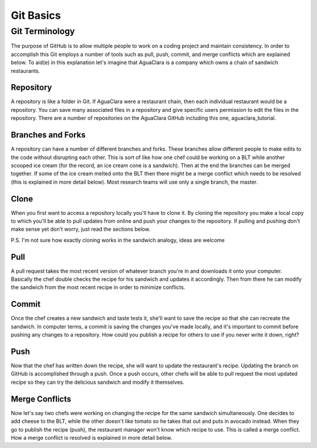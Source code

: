 .. _git-basics:

**********
Git Basics
**********

Git Terminology
===============

The purpose of GitHub is to allow multiple people to work on a coding project and maintain consistency. In order to accomplish this Git employs a number of tools such as pull, push, commit, and merge conflicts which are explained below. To aid(e) in this explanation let's imagine that AguaClara is a company which owns a chain of sandwich restaurants.

Repository
----------

A repository is like a folder in Git. If AguaClara were a restaurant chain, then each individual restaurant would be a repository. You can save many associated files in a repository and give specific users permission to edit the files in the repository. There are a number of repositories on the AguaClara GitHub including this one, aguaclara_tutorial.

Branches and Forks
------------------

A repository can have a number of different branches and forks. These branches allow different people to make edits to the code without disrupting each other. This is sort of like how one chef could be working on a BLT while another scooped ice cream (for the record, an ice cream cone is a sandwich). Then at the end the branches can be merged together. If some of the ice cream melted onto the BLT then there might be a merge conflict which needs to be resolved (this is explained in more detail below). Most research teams will use only a single branch, the master.

Clone
-----

When you first want to access a repository locally you'll have to clone it. By cloning the repository you make a local copy to which you'll be able to pull updates from online and push your changes to the repository. If pulling and pushing don't make sense yet don't worry, just read the sections below.

P.S. I'm not sure how exactly cloning works in the sandwich analogy, ideas are welcome

Pull
----

A pull request takes the most recent version of whatever branch you're in and downloads it onto your computer. Basically the chef double checks the recipe for his sandwich and updates it accordingly. Then from there he can modify the sandwich from the most recent recipe in order to minimize conflicts.

Commit
------

Once the chef creates a new sandwich and taste tests it, she'll want to save the recipe so that she can recreate the sandwich. In computer terms, a commit is saving the changes you've made locally, and it's important to commit before pushing any changes to a repository. How could you publish a recipe for others to use if you never write it down, right?

Push
----

Now that the chef has written down the recipe, she will want to update the restaurant's recipe. Updating the branch on GitHub is accomplished through a push. Once a push occurs, other chefs will be able to pull request the most updated recipe so they can try the delicious sandwich and modify it themselves.

Merge Conflicts
---------------

Now let's say two chefs were working on changing the recipe for the same sandwich simultaneously. One decides to add cheese to the BLT, while the other doesn't like tomato so he takes that out and puts in avocado instead. When they go to publish the recipe (push), the restaurant manager won't know which recipe to use. This is called a merge conflict. How a merge conflict is resolved is explained in more detail below.
